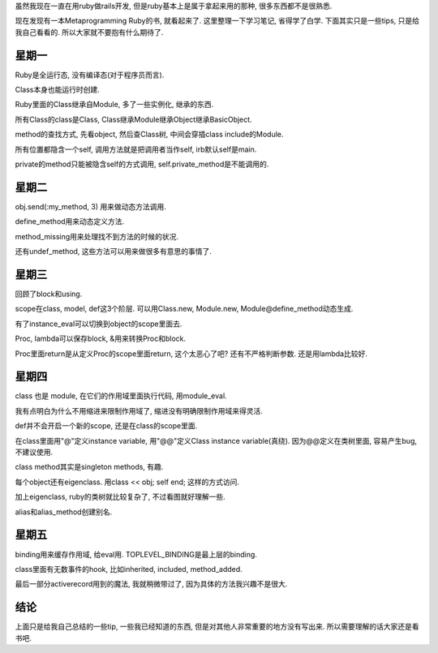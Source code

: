 虽然我现在一直在用ruby做rails开发, 但是ruby基本上是属于拿起来用的那种, 很多东西都不是很熟悉.

现在发现有一本Metaprogramming Ruby的书, 就看起来了. 这里整理一下学习笔记, 省得学了白学. 下面其实只是一些tips, 只是给我自己看看的. 所以大家就不要抱有什么期待了.

星期一
--------------------------------

Ruby是全运行态, 没有编译态(对于程序员而言).

Class本身也能运行时创建.

Ruby里面的Class继承自Module, 多了一些实例化, 继承的东西.

所有Class的class是Class, Class继承Module继承Object继承BasicObject.

method的查找方式, 先看object, 然后查Class树, 中间会穿插class include的Module.

所有位置都隐含一个self, 调用方法就是把调用者当作self, irb默认self是main.

private的method只能被隐含self的方式调用, self.private_method是不能调用的.

星期二
------------------------------------

obj.send(:my_method, 3) 用来做动态方法调用. 

define_method用来动态定义方法.

method_missing用来处理找不到方法的时候的状况.

还有undef_method, 这些方法可以用来做很多有意思的事情了.

星期三
-------------------------------------

回顾了block和using.

scope在class, model, def这3个阶层. 可以用Class.new, Module.new, Module@define_method动态生成.

有了instance_eval可以切换到object的scope里面去.

Proc, lambda可以保存block, &用来转换Proc和block.

Proc里面return是从定义Proc的scope里面return, 这个太恶心了吧? 还有不严格判断参数. 还是用lambda比较好.

星期四
-------------------------------------

class 也是 module, 在它们的作用域里面执行代码, 用module_eval.

我有点明白为什么不用缩进来限制作用域了, 缩进没有明确限制作用域来得灵活.

def并不会开启一个新的scope, 还是在class的scope里面.

在class里面用"@"定义instance variable, 用"@@"定义Class instance variable(真绕). 因为@@定义在类树里面, 容易产生bug, 不建议使用.

class method其实是singleton methods, 有趣.

每个object还有eigenclass. 用class << obj; self end; 这样的方式访问.

加上eigenclass, ruby的类树就比较复杂了, 不过看图就好理解一些.

alias和alias_method创建别名.


星期五
-------------------------------------

binding用来缓存作用域, 给eval用. TOPLEVEL_BINDING是最上层的binding.

class里面有无数事件的hook, 比如inherited, included, method_added.

最后一部分activerecord用到的魔法, 我就稍微带过了, 因为具体的方法我兴趣不是很大. 

结论
-------------------------------------

上面只是给我自己总结的一些tip, 一些我已经知道的东西, 但是对其他人非常重要的地方没有写出来. 所以需要理解的话大家还是看书吧.
